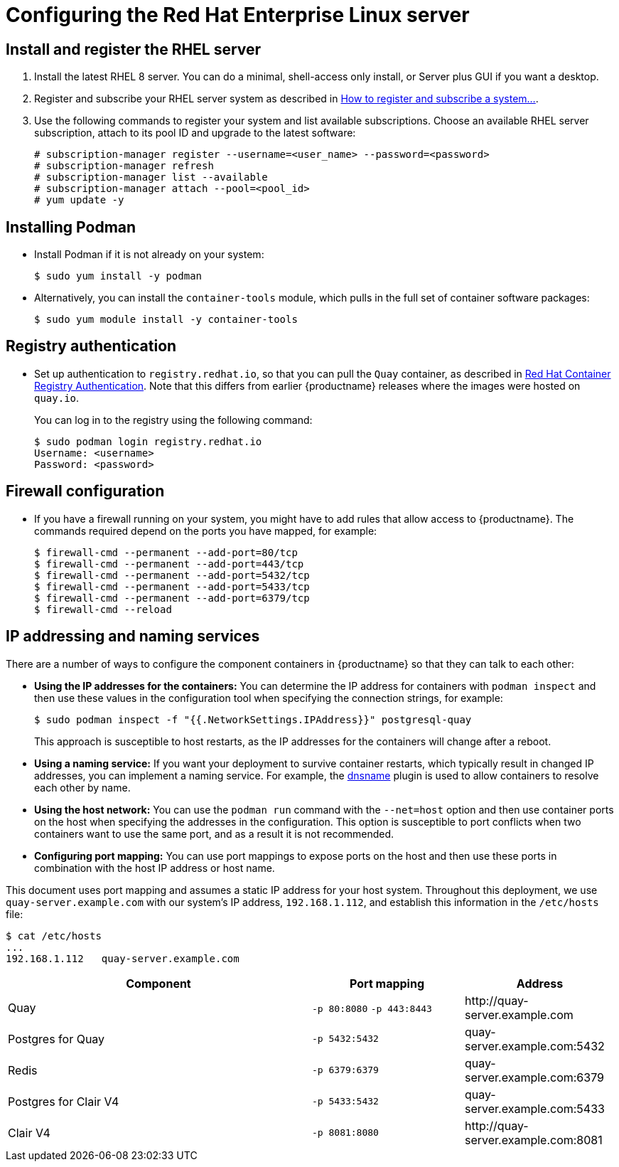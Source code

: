 = Configuring the Red Hat Enterprise Linux server


== Install and register the RHEL server

. Install the latest RHEL 8 server. You can do a minimal, shell-access only install, or Server plus GUI if you want a desktop.

. Register and subscribe your RHEL server system as described in link:https://access.redhat.com/solutions/253273[How to register and subscribe a system...]. 

. Use the following commands to register your system and list available subscriptions. Choose an available RHEL server subscription, attach to its pool ID and upgrade to the latest software:
+
....
# subscription-manager register --username=<user_name> --password=<password>
# subscription-manager refresh
# subscription-manager list --available
# subscription-manager attach --pool=<pool_id>
# yum update -y
....

== Installing Podman

* Install Podman if it is not already on your system:
+
....
$ sudo yum install -y podman
....

* Alternatively, you can install the `container-tools` module, which pulls in the full set of container software packages: 
+
....
$ sudo yum module install -y container-tools
....

== Registry authentication

* Set up authentication to `registry.redhat.io`, so that you can pull the `Quay` container, as described in link:https://access.redhat.com/RegistryAuthentication[Red Hat Container Registry Authentication]. Note that this differs from earlier {productname} releases where the images were hosted on `quay.io`.
+
You can log in to the registry using the following command:
+
....
$ sudo podman login registry.redhat.io
Username: <username>
Password: <password>
....

== Firewall configuration

* If you have a firewall running on your system, you might have to add rules that allow access to {productname}. The commands required depend on the ports you have mapped, for example: 
+
....
$ firewall-cmd --permanent --add-port=80/tcp
$ firewall-cmd --permanent --add-port=443/tcp
$ firewall-cmd --permanent --add-port=5432/tcp
$ firewall-cmd --permanent --add-port=5433/tcp
$ firewall-cmd --permanent --add-port=6379/tcp
$ firewall-cmd --reload
....

[[ip-naming]]
== IP addressing and naming services

There are a number of ways to configure the component containers in {productname} so that they can talk to each other:

* **Using the IP addresses for the containers:** You can determine the IP address for containers with `podman inspect` and then use these values in the configuration tool when specifying the connection strings, for example:
+
....
$ sudo podman inspect -f "{{.NetworkSettings.IPAddress}}" postgresql-quay
....
+
This approach is susceptible to host restarts, as the IP addresses for the containers will change after a reboot.
* **Using a naming service:** If you want your deployment to survive container restarts, which typically result in changed IP addresses, you can implement a naming service. For example, the link:https://github.com/containers/dnsname[dnsname] plugin is used to allow containers to resolve each other by name.
* **Using the host network:** You can use the `podman run` command with the `--net=host` option and then use container ports on the host when specifying the addresses in the configuration. This option is susceptible to port conflicts when two containers want to use the same port, and as a result it is not recommended.
* **Configuring port mapping:**  You can use port mappings to expose ports on the host and then use these ports in combination with the host IP address or host name.

This document uses port mapping and assumes a static IP address for your host system. Throughout this deployment, we use `quay-server.example.com` with our system's IP address, `192.168.1.112`, and establish this information in the `/etc/hosts` file:

....
$ cat /etc/hosts
...
192.168.1.112   quay-server.example.com
....


[%header, cols="2,1,1"]
|===
|Component
|Port mapping
|Address

|Quay
|`-p 80:8080` `-p 443:8443`
|\http://quay-server.example.com

|Postgres for Quay
|`-p 5432:5432`
|quay-server.example.com:5432

|Redis
|`-p 6379:6379`
|quay-server.example.com:6379

|Postgres for Clair V4
|`-p 5433:5432`
|quay-server.example.com:5433

|Clair V4
|`-p 8081:8080`
|\http://quay-server.example.com:8081

|===
